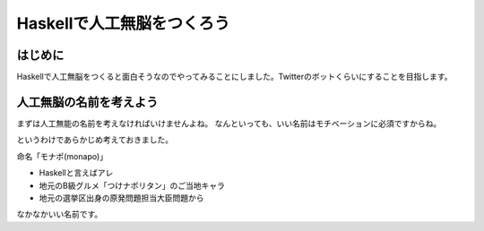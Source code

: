 =============================
 Haskellで人工無脳をつくろう
=============================

はじめに
========

Haskellで人工無脳をつくると面白そうなのでやってみることにしました。Twitterのボットくらいにすることを目指します。

人工無脳の名前を考えよう
========================

まずは人工無能の名前を考えなければいけませんよね。
なんといっても、いい名前はモチベーションに必須ですからね。

というわけであらかじめ考えておきました。

命名「モナポ(monapo)」

- Haskellと言えばアレ
- 地元のB級グルメ「つけナポリタン」のご当地キャラ
- 地元の選挙区出身の原発問題担当大臣問題から

なかなかいい名前です。

